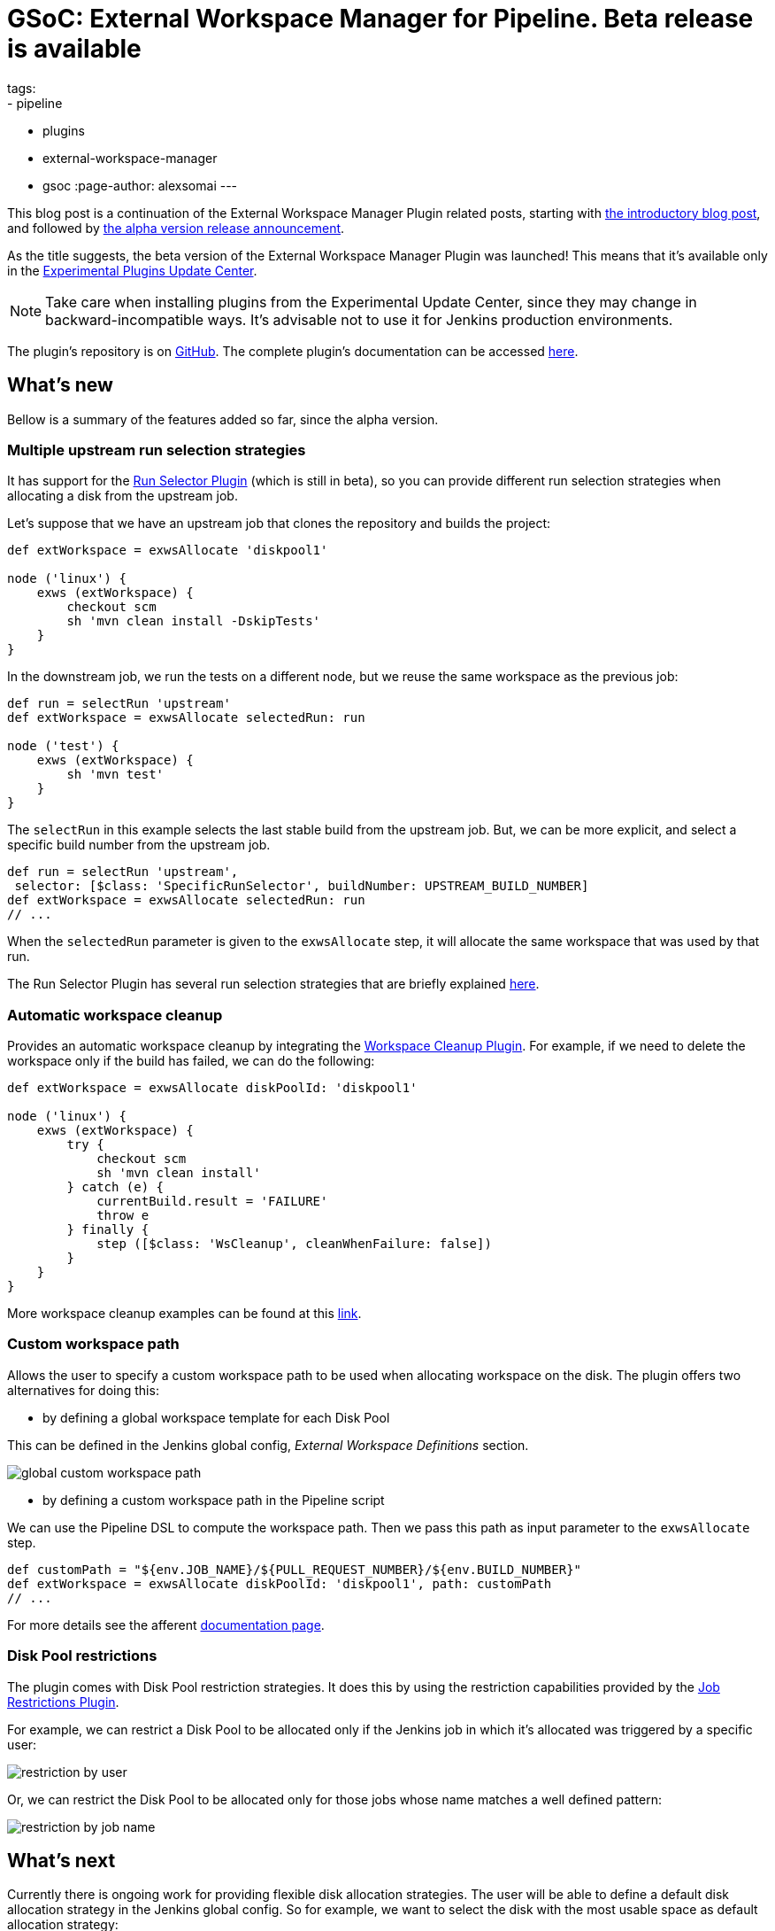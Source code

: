 = GSoC: External Workspace Manager for Pipeline. Beta release is available
tags:
- pipeline
- plugins
- external-workspace-manager
- gsoc
:page-author: alexsomai
---

This blog post is a continuation of the External Workspace Manager Plugin related posts, starting with
link:/blog/2016/05/23/external-workspace-manager-plugin/[the introductory blog post], and followed by
link:/blog/2016/06/30/ewm-alpha-version/[the alpha version release announcement].

As the title suggests, the beta version of the External Workspace Manager Plugin was launched!
This means that it's available only in the
link:/blog/2013/09/23/experimental-plugins-update-center/[Experimental Plugins Update Center].

[NOTE]
Take care when installing plugins from the Experimental Update Center, since they may change in
backward-incompatible ways.
It's advisable not to use it for Jenkins production environments.

The plugin's repository is on link:https://github.com/jenkinsci/external-workspace-manager-plugin[GitHub].
The complete plugin's documentation can be accessed
link:https://github.com/jenkinsci/external-workspace-manager-plugin/blob/master/README.md[here].

== What's new
Bellow is a summary of the features added so far, since the alpha version.

=== Multiple upstream run selection strategies
It has support for the
link:https://github.com/jenkinsci/run-selector-plugin[Run Selector Plugin] (which is still in beta),
so you can provide different run selection strategies when allocating a disk from the upstream job.

Let's suppose that we have an upstream job that clones the repository and builds the project:
```groovy
def extWorkspace = exwsAllocate 'diskpool1'

node ('linux') {
    exws (extWorkspace) {
        checkout scm
        sh 'mvn clean install -DskipTests'
    }
}
```

In the downstream job, we run the tests on a different node, but we reuse the same workspace as the previous job:
```groovy
def run = selectRun 'upstream'
def extWorkspace = exwsAllocate selectedRun: run

node ('test') {
    exws (extWorkspace) {
        sh 'mvn test'
    }
}
```

The `selectRun` in this example selects the last stable build from the upstream job.
But, we can be more explicit, and select a specific build number from the upstream job.
```groovy
def run = selectRun 'upstream',
 selector: [$class: 'SpecificRunSelector', buildNumber: UPSTREAM_BUILD_NUMBER]
def extWorkspace = exwsAllocate selectedRun: run
// ...
```
When the `selectedRun` parameter is given to the `exwsAllocate` step, it will allocate the same workspace that was
used by that run.

The Run Selector Plugin has several run selection strategies that are briefly explained
link:https://github.com/jenkinsci/run-selector-plugin/blob/master/README.md[here].

=== Automatic workspace cleanup

Provides an automatic workspace cleanup by integrating the
link:https://github.com/jenkinsci/ws-cleanup-plugin[Workspace Cleanup Plugin].
For example, if we need to delete the workspace only if the build has failed, we can do the following:

```groovy
def extWorkspace = exwsAllocate diskPoolId: 'diskpool1'

node ('linux') {
    exws (extWorkspace) {
        try {
            checkout scm
            sh 'mvn clean install'
        } catch (e) {
            currentBuild.result = 'FAILURE'
            throw e
        } finally {
            step ([$class: 'WsCleanup', cleanWhenFailure: false])
        }
    }
}
```

More workspace cleanup examples can be found at this
link:https://github.com/jenkinsci/external-workspace-manager-plugin/blob/master/doc/WORKSPACE_CLEANUP.md[link].

=== Custom workspace path

Allows the user to specify a custom workspace path to be used when allocating workspace on the disk.
The plugin offers two alternatives for doing this:

* by defining a global workspace template for each Disk Pool

This can be defined in the Jenkins global config, __External Workspace Definitions__ section.

image:/images/post-images/ewm/global-custom-workspace-path.png[title="Global Custom Workspace Path", role="center"]

* by defining a custom workspace path in the Pipeline script

We can use the Pipeline DSL to compute the workspace path.
Then we pass this path as input parameter to the `exwsAllocate` step.

```groovy
def customPath = "${env.JOB_NAME}/${PULL_REQUEST_NUMBER}/${env.BUILD_NUMBER}"
def extWorkspace = exwsAllocate diskPoolId: 'diskpool1', path: customPath
// ...
```

For more details see the afferent
link:https://github.com/jenkinsci/external-workspace-manager-plugin/blob/master/doc/CUSTOM_WORKSPACE_PATH.md[documentation page].

=== Disk Pool restrictions

The plugin comes with Disk Pool restriction strategies.
It does this by using the restriction capabilities provided by the
link:https://github.com/jenkinsci/job-restrictions-plugin[Job Restrictions Plugin].

For example, we can restrict a Disk Pool to be allocated only if the Jenkins job in which it's allocated was triggered
by a specific user:

image:/images/post-images/ewm/restriction-by-user.png[title="Disk Pool Restriction By User", role="center"]

Or, we can restrict the Disk Pool to be allocated only for those jobs whose name matches a well defined pattern:

image:/images/post-images/ewm/restriction-by-job-name.png[title="Disk Pool Restriction By Job Name", role="center"]

== What's next

Currently there is ongoing work for providing flexible disk allocation strategies.
The user will be able to define a default disk allocation strategy in the Jenkins global config.
So for example, we want to select the disk with the most usable space as default allocation strategy:

image:/images/post-images/ewm/global-disk-allocation-strategy.png[title="Global Disk Allocation Strategy", role="center"]

If needed, this allocation strategy may be overridden in the Pipeline code.
Let's suppose that for a specific job, we want to allocate the disk with the highest read speed.
```groovy
def extWorkspace = exwsAllocate diskPoolId: 'diskpool1', strategy: fastestRead()
// ...
```

When this feature is completed, the plugin will enter a final testing phase.
If all goes to plan, a stable version should be released in about two weeks.

If you have any issues in setting up or using the plugin, please feel free to ask me on the plugin's Gitter
link:https://app.gitter.im/#/room/#jenkinsci_external-workspace-manager-plugin:gitter.im[chat].
Any feedback is welcome, and you may provide it either on the Gitter chat, or on
link:https://issues.jenkins.io[Jira] by using the __external-workspace-manager-plugin__ component.

== Links

link:https://app.gitter.im/#/room/#jenkinsci_external-workspace-manager-plugin:gitter.im[image:https://badges.gitter.im/jenkinsci/external-workspace-manager-plugin.svg[title: "Gitter"]]

* link:https://github.com/jenkinsci/external-workspace-manager-plugin[Project repository]
* link:/blog/2016/05/23/external-workspace-manager-plugin/[Project intro blog post]
* link:/blog/2016/06/30/ewm-alpha-version/[Alpha version announcement]
* link:https://summerofcode.withgoogle.com/[GSoC page]
* link:/projects/gsoc/[Jenkins GSoC Page]
